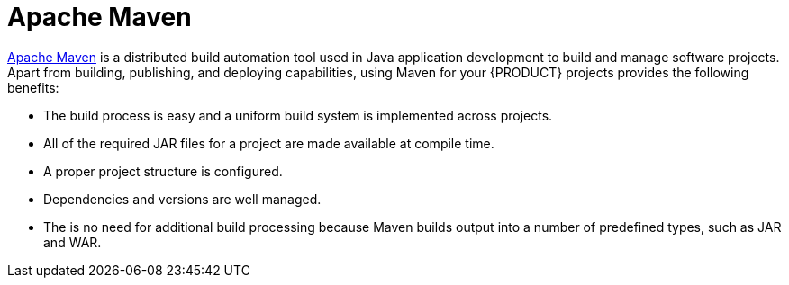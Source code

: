 [id='maven-con']
= Apache Maven

http://maven.apache.org/[Apache Maven] is a distributed build automation tool used in Java application development to build and manage software projects. Apart from building, publishing, and deploying capabilities, using Maven for your {PRODUCT} projects provides the following benefits:

* The build process is easy and a uniform build system is implemented across projects.
* All of the required JAR files for a project are made available at compile time.
* A proper project structure is configured.
* Dependencies and versions are well managed.
* The is no need for additional build processing because Maven builds output into a number of predefined types, such as JAR and WAR.
